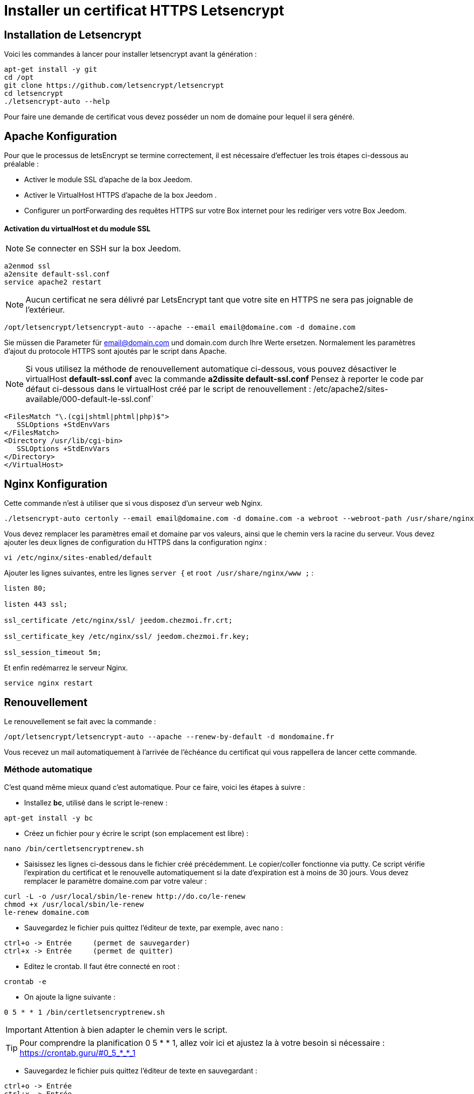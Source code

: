 = Installer un certificat HTTPS Letsencrypt

== Installation de Letsencrypt

Voici les commandes à lancer pour installer letsencrypt avant la génération :

----
apt-get install -y git
cd /opt
git clone https://github.com/letsencrypt/letsencrypt
cd letsencrypt
./letsencrypt-auto --help
----

Pour faire une demande de certificat vous devez posséder un nom de domaine pour lequel il sera généré.

==  Apache Konfiguration

Pour que le processus de letsEncrypt se termine correctement, il est nécessaire d'effectuer les trois étapes ci-dessous au préalable :

- Activer le module SSL d'apache de la box Jeedom.
- Activer le VirtualHost HTTPS d'apache de la box Jeedom .
- Configurer un portForwarding des requêtes HTTPS sur votre Box internet pour les rediriger vers votre Box Jeedom.

==== Activation du virtualHost et du module SSL
[NOTE]
Se connecter en SSH sur la box Jeedom.

----
a2enmod ssl
a2ensite default-ssl.conf
service apache2 restart
----

[NOTE]
Aucun certificat ne sera délivré par LetsEncrypt tant que votre site en HTTPS ne sera pas joignable de l'extérieur.
----
/opt/letsencrypt/letsencrypt-auto --apache --email email@domaine.com -d domaine.com
----
Sie müssen die Parameter für email@domain.com und domain.com durch Ihre Werte ersetzen.
Normalement les paramètres d'ajout du protocole HTTPS sont ajoutés par le script dans Apache.

[NOTE]
Si vous utilisez la méthode de renouvellement automatique ci-dessous, vous pouvez désactiver le virtualHost **default-ssl.conf** avec la commande **a2dissite default-ssl.conf**
Pensez à reporter le code par défaut ci-dessous dans le virtualHost créé par le script de renouvellement : /etc/apache2/sites-available/000-default-le-ssl.conf`
----
<FilesMatch "\.(cgi|shtml|phtml|php)$">
   SSLOptions +StdEnvVars
</FilesMatch>
<Directory /usr/lib/cgi-bin>
   SSLOptions +StdEnvVars
</Directory>
</VirtualHost>
----

== Nginx Konfiguration

Cette commande n'est à utiliser que si vous disposez d'un serveur web Nginx.

----
./letsencrypt-auto certonly --email email@domaine.com -d domaine.com -a webroot --webroot-path /usr/share/nginx/www/
----

Vous devez remplacer les paramètres email et domaine par vos valeurs, ainsi que le chemin vers la racine du serveur.
Vous devez ajouter les deux lignes de configuration du HTTPS dans la configuration nginx :

----
vi /etc/nginx/sites-enabled/default
----

Ajouter les lignes suivantes, entre les lignes `server {`  et `root /usr/share/nginx/www ;` :

----
listen 80;

listen 443 ssl;

ssl_certificate /etc/nginx/ssl/ jeedom.chezmoi.fr.crt;

ssl_certificate_key /etc/nginx/ssl/ jeedom.chezmoi.fr.key;

ssl_session_timeout 5m;
----

Et enfin redémarrez le serveur Nginx.

----
service nginx restart
----

== Renouvellement

Le renouvellement se fait avec la commande :

----
/opt/letsencrypt/letsencrypt-auto --apache --renew-by-default -d mondomaine.fr
----

Vous recevez un mail automatiquement à l'arrivée de l'échéance du certificat qui vous rappellera de lancer cette commande.

=== Méthode automatique
C'est quand même mieux quand c'est automatique. Pour ce faire, voici les étapes à suivre :

* Installez *bc*, utilisé dans le script le-renew :
----
apt-get install -y bc
----

* Créez un fichier pour y écrire le script (son emplacement est libre) :
----
nano /bin/certletsencryptrenew.sh
----

* Saisissez les lignes ci-dessous dans le fichier créé précédemment. Le copier/coller fonctionne via putty. Ce script vérifie l'expiration du certificat et le renouvelle automatiquement si la date d'expiration est à moins de 30 jours. Vous devez remplacer le paramètre domaine.com par votre valeur :
----
curl -L -o /usr/local/sbin/le-renew http://do.co/le-renew
chmod +x /usr/local/sbin/le-renew
le-renew domaine.com
----

* Sauvegardez le fichier puis quittez l'éditeur de texte, par exemple, avec nano :
----
ctrl+o -> Entrée     (permet de sauvegarder)
ctrl+x -> Entrée     (permet de quitter)
----

* Editez le crontab. Il faut être connecté en root :
----
crontab -e
----

* On ajoute la ligne suivante : 
----
0 5 * * 1 /bin/certletsencryptrenew.sh
----

[IMPORTANT]
Attention à bien adapter le chemin vers le script. 
[TIP]
Pour comprendre la planification 0 5 * * 1, allez voir ici et ajustez la à votre besoin si nécessaire : https://crontab.guru/#0_5_*_*_1

* Sauvegardez le fichier puis quittez l'éditeur de texte en sauvegardant :
----
ctrl+o -> Entrée
ctrl+x -> Entrée
----